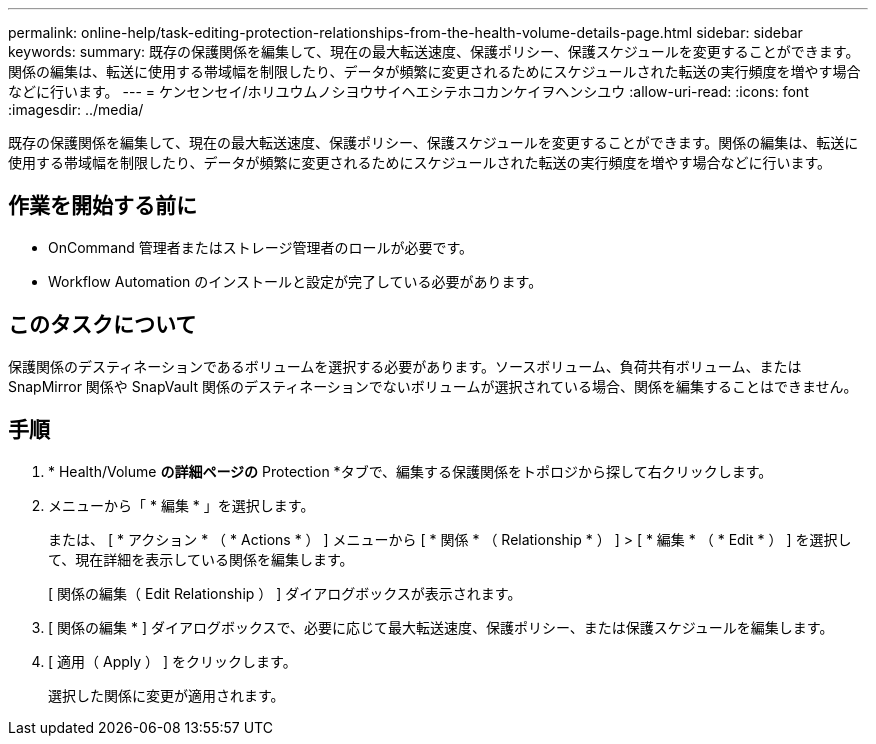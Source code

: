 ---
permalink: online-help/task-editing-protection-relationships-from-the-health-volume-details-page.html 
sidebar: sidebar 
keywords:  
summary: 既存の保護関係を編集して、現在の最大転送速度、保護ポリシー、保護スケジュールを変更することができます。関係の編集は、転送に使用する帯域幅を制限したり、データが頻繁に変更されるためにスケジュールされた転送の実行頻度を増やす場合などに行います。 
---
= ケンセンセイ/ホリユウムノシヨウサイヘエシテホコカンケイヲヘンシユウ
:allow-uri-read: 
:icons: font
:imagesdir: ../media/


[role="lead"]
既存の保護関係を編集して、現在の最大転送速度、保護ポリシー、保護スケジュールを変更することができます。関係の編集は、転送に使用する帯域幅を制限したり、データが頻繁に変更されるためにスケジュールされた転送の実行頻度を増やす場合などに行います。



== 作業を開始する前に

* OnCommand 管理者またはストレージ管理者のロールが必要です。
* Workflow Automation のインストールと設定が完了している必要があります。




== このタスクについて

保護関係のデスティネーションであるボリュームを選択する必要があります。ソースボリューム、負荷共有ボリューム、または SnapMirror 関係や SnapVault 関係のデスティネーションでないボリュームが選択されている場合、関係を編集することはできません。



== 手順

. * Health/Volume *の詳細ページの* Protection *タブで、編集する保護関係をトポロジから探して右クリックします。
. メニューから「 * 編集 * 」を選択します。
+
または、 [ * アクション * （ * Actions * ） ] メニューから [ * 関係 * （ Relationship * ） ] > [ * 編集 * （ * Edit * ） ] を選択して、現在詳細を表示している関係を編集します。

+
[ 関係の編集（ Edit Relationship ） ] ダイアログボックスが表示されます。

. [ 関係の編集 * ] ダイアログボックスで、必要に応じて最大転送速度、保護ポリシー、または保護スケジュールを編集します。
. [ 適用（ Apply ） ] をクリックします。
+
選択した関係に変更が適用されます。


